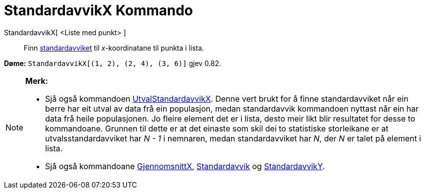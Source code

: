 = StandardavvikX Kommando
:page-en: commands/SDX
ifdef::env-github[:imagesdir: /nn/modules/ROOT/assets/images]

StandardavvikX[ <Liste med punkt> ]::
  Finn https://en.wikipedia.org/wiki/nn:Standardavvik[standardavviket] til _x_-koordinatane til punkta i lista.

[EXAMPLE]
====

*Døme:* `++StandardavvikX[(1, 2), (2, 4), (3, 6)]++` gjev 0.82.

====

[NOTE]
====

*Merk:*

* Sjå også kommandoen xref:/commands/UtvalStandardavvikX.adoc[UtvalStandardavvikX]. Denne vert brukt for å finne
standardavviket når ein berre har eit utval av data frå ein populasjon, medan standardavvik kommandoen nyttast når ein
har data frå heile populasjonen. Jo fleire element det er i lista, desto meir likt blir resultatet for desse to
kommandoane. Grunnen til dette er at det einaste som skil dei to statistiske storleikane er at utvalsstandardavviket har
_N - 1_ i nemnaren, medan standardavviket har _N_, der _N_ er talet på element i lista.
* Sjå også kommandoane xref:/commands/GjennomsnittX.adoc[GjennomsnittX],
xref:/commands/Standardavvik.adoc[Standardavvik] og xref:/commands/StandardavvikY.adoc[StandardavvikY].

====
